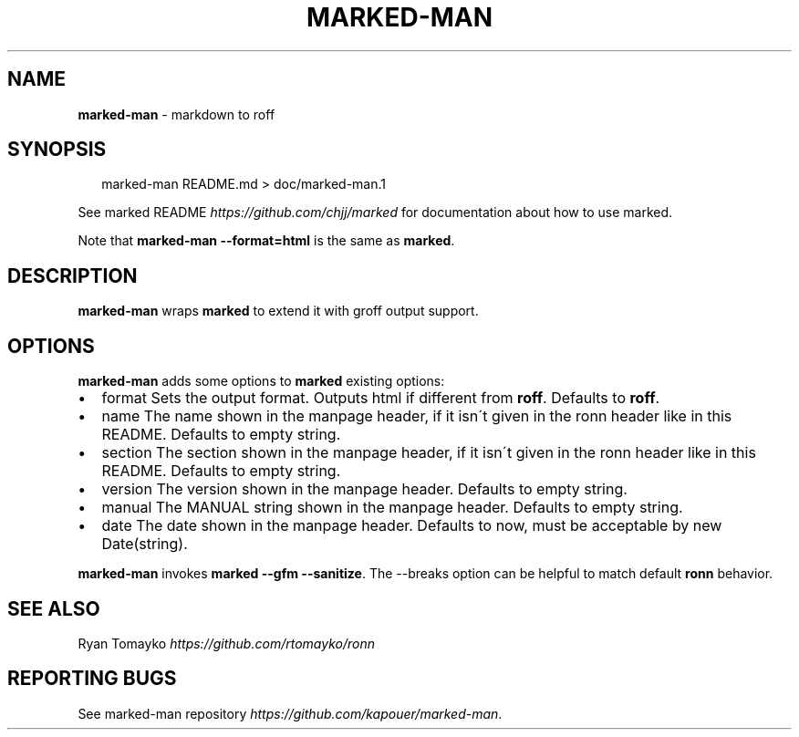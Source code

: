 .TH "MARKED\-MAN" "1" "January 2014" "" ""
.SH "NAME"
\fBmarked-man\fR \- markdown to roff
.SH SYNOPSIS
.P
.RS 2
.EX
marked\-man README\.md > doc/marked\-man\.1
.EE
.RE
.P
See marked README \fIhttps://github\.com/chjj/marked\fR for documentation about how to use marked\.
.P
Note that \fBmarked\-man \-\-format=html\fR is the same as \fBmarked\fR\|\.
.SH DESCRIPTION
.P
\fBmarked\-man\fR wraps \fBmarked\fR to extend it with groff output support\.
.SH OPTIONS
.P
\fBmarked\-man\fR adds some options to \fBmarked\fR existing options:
.RS 0
.IP \(bu 2
format
Sets the output format\. Outputs html if different from \fBroff\fR\|\.
Defaults to \fBroff\fR\|\.
.IP \(bu 2
name
The name shown in the manpage header, if it isn\'t given in the ronn header like in this README\.
Defaults to empty string\.
.IP \(bu 2
section
The section shown in the manpage header, if it isn\'t given in the ronn header like in this README\.
Defaults to empty string\.
.IP \(bu 2
version
The version shown in the manpage header\.
Defaults to empty string\.
.IP \(bu 2
manual
The MANUAL string shown in the manpage header\.
Defaults to empty string\.
.IP \(bu 2
date
The date shown in the manpage header\.
Defaults to now, must be acceptable by new Date(string)\.

.RE
.P
\fBmarked\-man\fR invokes \fBmarked \-\-gfm \-\-sanitize\fR\|\.
The \-\-breaks option can be helpful to match default \fBronn\fR behavior\.
.SH SEE ALSO
.P
Ryan Tomayko \fIhttps://github\.com/rtomayko/ronn\fR
.SH REPORTING BUGS
.P
See marked\-man repository \fIhttps://github\.com/kapouer/marked\-man\fR\|\.
